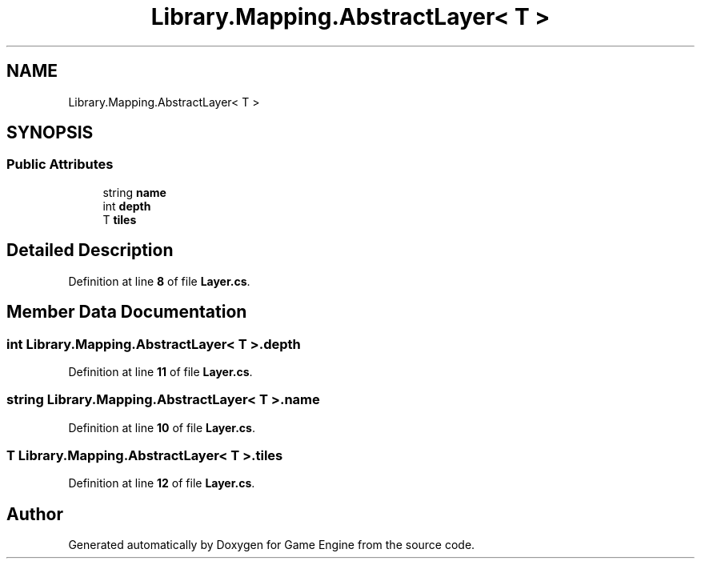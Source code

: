 .TH "Library.Mapping.AbstractLayer< T >" 3 "Thu Nov 3 2022" "Version 0.1" "Game Engine" \" -*- nroff -*-
.ad l
.nh
.SH NAME
Library.Mapping.AbstractLayer< T >
.SH SYNOPSIS
.br
.PP
.SS "Public Attributes"

.in +1c
.ti -1c
.RI "string \fBname\fP"
.br
.ti -1c
.RI "int \fBdepth\fP"
.br
.ti -1c
.RI "T \fBtiles\fP"
.br
.in -1c
.SH "Detailed Description"
.PP 
Definition at line \fB8\fP of file \fBLayer\&.cs\fP\&.
.SH "Member Data Documentation"
.PP 
.SS "int \fBLibrary\&.Mapping\&.AbstractLayer\fP< T >\&.depth"

.PP
Definition at line \fB11\fP of file \fBLayer\&.cs\fP\&.
.SS "string \fBLibrary\&.Mapping\&.AbstractLayer\fP< T >\&.name"

.PP
Definition at line \fB10\fP of file \fBLayer\&.cs\fP\&.
.SS "T \fBLibrary\&.Mapping\&.AbstractLayer\fP< T >\&.tiles"

.PP
Definition at line \fB12\fP of file \fBLayer\&.cs\fP\&.

.SH "Author"
.PP 
Generated automatically by Doxygen for Game Engine from the source code\&.
